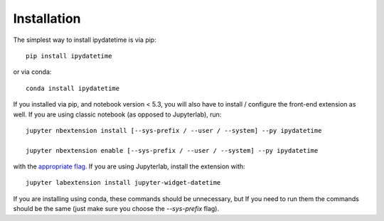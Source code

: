 
.. _installation:

Installation
============


The simplest way to install ipydatetime is via pip::

    pip install ipydatetime

or via conda::

    conda install ipydatetime


If you installed via pip, and notebook version < 5.3, you will also have to
install / configure the front-end extension as well. If you are using classic
notebook (as opposed to Jupyterlab), run::

    jupyter nbextension install [--sys-prefix / --user / --system] --py ipydatetime

    jupyter nbextension enable [--sys-prefix / --user / --system] --py ipydatetime

with the `appropriate flag`_. If you are using Jupyterlab, install the extension
with::

    jupyter labextension install jupyter-widget-datetime

If you are installing using conda, these commands should be unnecessary, but If
you need to run them the commands should be the same (just make sure you choose the
`--sys-prefix` flag).


.. links

.. _`appropriate flag`: https://jupyter-notebook.readthedocs.io/en/stable/extending/frontend_extensions.html#installing-and-enabling-extensions
